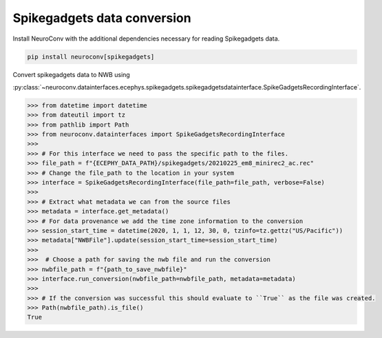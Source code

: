 Spikegadgets data conversion
----------------------------

Install NeuroConv with the additional dependencies necessary for reading Spikegadgets data.

.. code-block:: bash

    pip install neuroconv[spikegadgets]

Convert spikegadgets data to NWB using

:py:class:`~neuroconv.datainterfaces.ecephys.spikegadgets.spikegadgetsdatainterface.SpikeGadgetsRecordingInterface`.

.. code-block:: python

    >>> from datetime import datetime
    >>> from dateutil import tz
    >>> from pathlib import Path
    >>> from neuroconv.datainterfaces import SpikeGadgetsRecordingInterface
    >>>
    >>> # For this interface we need to pass the specific path to the files.
    >>> file_path = f"{ECEPHY_DATA_PATH}/spikegadgets/20210225_em8_minirec2_ac.rec"
    >>> # Change the file_path to the location in your system
    >>> interface = SpikeGadgetsRecordingInterface(file_path=file_path, verbose=False)
    >>>
    >>> # Extract what metadata we can from the source files
    >>> metadata = interface.get_metadata()
    >>> # For data provenance we add the time zone information to the conversion
    >>> session_start_time = datetime(2020, 1, 1, 12, 30, 0, tzinfo=tz.gettz("US/Pacific"))
    >>> metadata["NWBFile"].update(session_start_time=session_start_time)
    >>>
    >>>  # Choose a path for saving the nwb file and run the conversion
    >>> nwbfile_path = f"{path_to_save_nwbfile}"
    >>> interface.run_conversion(nwbfile_path=nwbfile_path, metadata=metadata)
    >>>
    >>> # If the conversion was successful this should evaluate to ``True`` as the file was created.
    >>> Path(nwbfile_path).is_file()
    True
